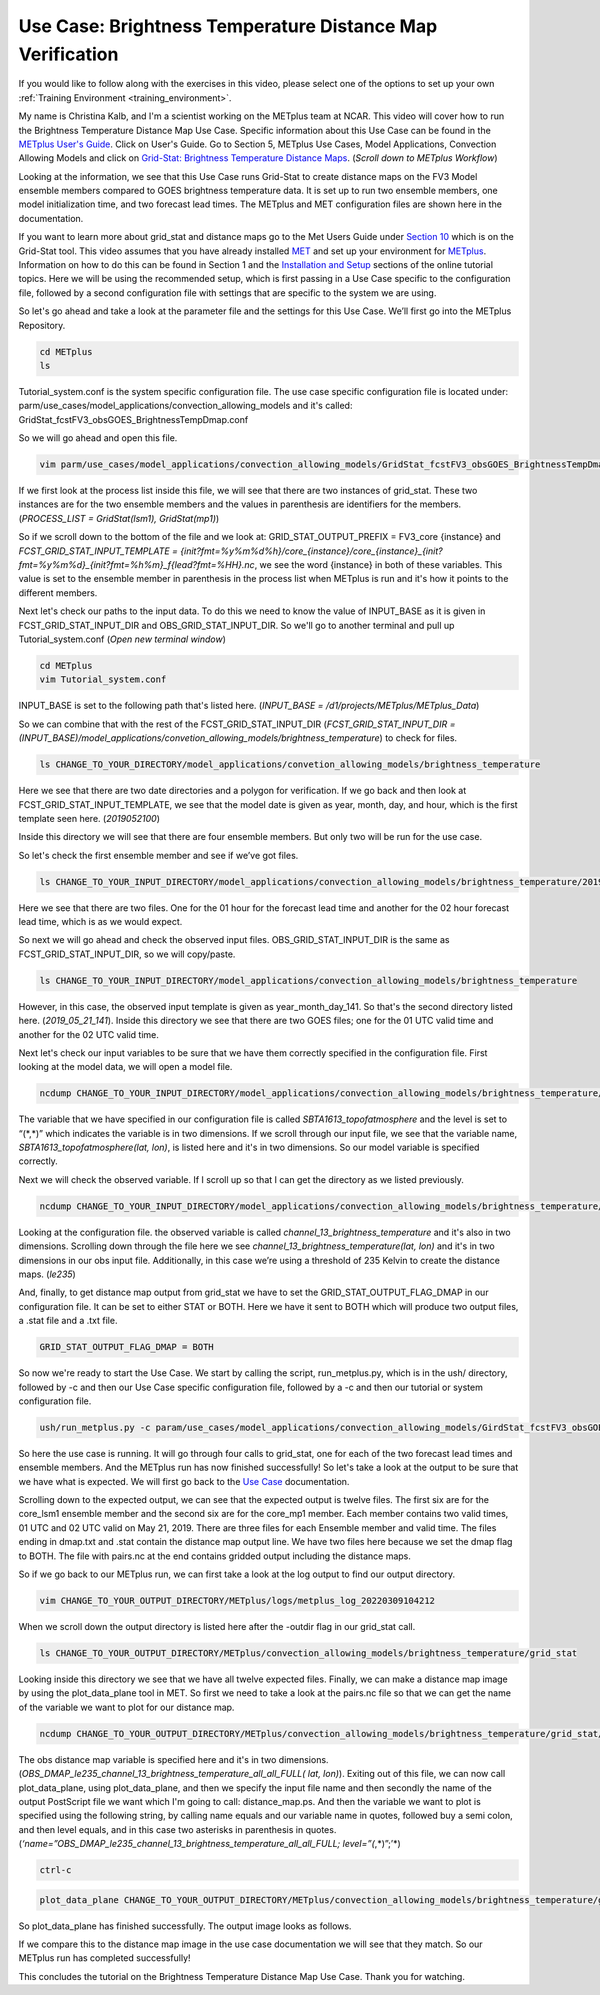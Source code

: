 .. _metplus_use_case_brightness_temperature_distance_map:

Use Case: Brightness Temperature Distance Map Verification
==========================================================

.. raw:: html

  <iframe width="560" height="315" src="https://www.youtube.com/embed/vKQwNBx7OmY" title="YouTube video player" frameborder="0" allow="accelerometer; autoplay; clipboard-write; encrypted-media; gyroscope; picture-in-picture" allowfullscreen></iframe>


If you would like to follow along with the exercises in this video,
please select one of the options to set up your own
:ref:`Training Environment <training_environment>`.

My name is Christina Kalb, and I'm a scientist working on the METplus
team at NCAR.  This video will cover how to run the Brightness Temperature
Distance Map Use Case.  
Specific information about this Use Case can be found in the
`METplus User's Guide <https://metplus.readthedocs.io/en/main_v4.0/Users_Guide>`_. Click on User's Guide.  
Go to Section 5, METplus Use Cases,
Model Applications, Convection Allowing Models and click on
`Grid-Stat: Brightness Temperature Distance Maps <https://metplus.readthedocs.io/en/latest/generated/model_applications/convection_allowing_models/GridStat_fcstFV3_obsGOES_BrightnessTempDmap.html>`_.
(*Scroll down to METplus Workflow*)

Looking at the information, we see that this Use Case runs Grid-Stat to
create distance maps on the FV3 Model ensemble members compared to GOES
brightness temperature data. It is set up to run two ensemble members, one
model initialization time, and two forecast lead times.  The METplus and MET 
configuration files are shown here in the documentation.

If you want to learn more about grid_stat and distance maps go to the Met
Users Guide under
`Section 10 <https://met.readthedocs.io/en/latest/Users_Guide/grid-stat.html>`_
which is on the Grid-Stat tool. This video assumes that you have already
installed
`MET <https://met.readthedocs.io/en/latest/Users_Guide/installation.html>`_
and set up your environment for
`METplus <https://metplus.readthedocs.io/en/latest/Users_Guide/installation.html>`_.
Information on how to do this can be found in Section 1 and the
`Installation and Setup <https://metplus-training.readthedocs.io/en/latest/modules/Environment/index.html>`_
sections of the online tutorial topics. Here we will be using the recommended
setup, which is first passing in a Use Case specific to the configuration file,
followed by a second configuration file with settings that are specific
to the system we are using. 

So let's go ahead and take a look at the parameter file and the settings for
this Use Case. We’ll first go into the METplus Repository.

.. code-block:: ini

  cd METplus
  ls

Tutorial_system.conf is the system specific configuration file.  The use
case specific configuration file is located under:
parm/use_cases/model_applications/convection_allowing_models 
and it's called: 
GridStat_fcstFV3_obsGOES_BrightnessTempDmap.conf 

So we will go ahead and open this file.

.. code-block:: ini

  vim parm/use_cases/model_applications/convection_allowing_models/GridStat_fcstFV3_obsGOES_BrightnessTempDmap.conf

If we first look at the process list inside this file, we will see that
there are two instances of grid_stat. These two instances are for the two
ensemble members and the values in parenthesis are identifiers for the
members. 
(*PROCESS_LIST = GridStat(lsm1), GridStat(mp1)*)

So if we scroll down to the bottom of the file and we look at:
GRID_STAT_OUTPUT_PREFIX = FV3_core {instance} and 
*FCST_GRID_STAT_INPUT_TEMPLATE = {init?fmt=%y%m%d%h}/core_{instance}/core_{instance}_{init?fmt=%y%m%d}_{init?fmt=%h%m}_f{lead?fmt=%HH}.nc*,
we see the word {instance} in both of these variables. This value is set
to the ensemble member in parenthesis in the process list when METplus is
run and it's how it points to the different members.

Next let's check our paths to the input data. To do this we need to know
the value of INPUT_BASE as it is given in 
FCST_GRID_STAT_INPUT_DIR and
OBS_GRID_STAT_INPUT_DIR.
So we'll go to another terminal and pull up Tutorial_system.conf
(*Open new terminal window*)

.. code-block:: ini

  cd METplus
  vim Tutorial_system.conf

INPUT_BASE is set to the following path that's listed here. 
(*INPUT_BASE = /d1/projects/METplus/METplus_Data*)

So we can combine that with the rest of the FCST_GRID_STAT_INPUT_DIR
(*FCST_GRID_STAT_INPUT_DIR = (INPUT_BASE)/model_applications/convetion_allowing_models/brightness_temperature*)
to check for files.

.. code-block:: ini 

  ls CHANGE_TO_YOUR_DIRECTORY/model_applications/convetion_allowing_models/brightness_temperature

Here we see that there are two date directories and a
polygon for verification. If we go back and then look at
FCST_GRID_STAT_INPUT_TEMPLATE, we see that the model date is given as
year, month, day, and hour, which is the first template seen here.
(*2019052100*)

Inside this directory we will see that there are four ensemble members.
But only two will be run for the use case. 

So let's check the first ensemble member and see if we’ve got files.

.. code-block:: ini

  ls CHANGE_TO_YOUR_INPUT_DIRECTORY/model_applications/convection_allowing_models/brightness_temperature/2019052100/core_lsm1

Here we see that there are two files. One for the 01 hour for the forecast
lead time and another for the 02 hour forecast lead time, which is as we
would expect. 

So next we will go ahead and check the observed input files.
OBS_GRID_STAT_INPUT_DIR is the same as FCST_GRID_STAT_INPUT_DIR,
so we will copy/paste.

.. code-block:: ini

  ls CHANGE_TO_YOUR_INPUT_DIRECTORY/model_applications/convection_allowing_models/brightness_temperature

However, in this case, the observed input template is given as
year_month_day_141. So that's the second directory listed here.
(*2019_05_21_141*).  Inside this directory we see that there are two GOES files; 
one for the 01 UTC valid time and another for the 02 UTC valid time. 

Next let's check our input variables to be sure that we have them
correctly specified in the configuration file. First looking at the
model data, we will open a model file.

.. code-block:: ini

  ncdump CHANGE_TO_YOUR_INPUT_DIRECTORY/model_applications/convection_allowing_models/brightness_temperature/2019052100/core_lsm1/core_lsm1_20190521_0000_f01.nc | more

The variable that we have specified in our configuration file is called
*SBTA1613_topofatmosphere* and the level is set to “(\*,\*)” 
which indicates the variable is in two dimensions.
If we scroll through our input file, we see that the variable name,
*SBTA1613_topofatmosphere(lat, lon)*, is listed here and it's in two
dimensions. So our model variable is specified correctly. 

Next we will check the observed variable. If I scroll up so that I can get the
directory as we listed previously.

.. code-block:: ini

  ncdump CHANGE_TO_YOUR_INPUT_DIRECTORY/model_applications/convection_allowing_models/brightness_temperature/2019_05_21_141/remap_GOES-16.20190521.010000.nc | more

Looking at the configuration file. the observed variable is called
*channel_13_brightness_temperature* and it's also in two dimensions.
Scrolling down through the file here we see
*channel_13_brightness_temperature(lat, lon)* and it's in two dimensions in our
obs input file. Additionally, in this case we’re using a threshold of
235 Kelvin to create the distance maps.
(*le235*) 

And, finally, to get distance map output from grid_stat we have to set the
GRID_STAT_OUTPUT_FLAG_DMAP in our configuration file. It can be set to
either STAT or BOTH. Here we have it sent to BOTH which will produce two
output files, a .stat file and a .txt file.

.. code-block:: ini

  GRID_STAT_OUTPUT_FLAG_DMAP = BOTH

So now we're ready to start the Use Case. We start by calling the script,
run_metplus.py, which is in the ush/ directory, followed by -c and then our
Use Case specific configuration file, followed by a -c and then our tutorial
or system configuration file.

.. code-block:: ini

  ush/run_metplus.py -c param/use_cases/model_applications/convection_allowing_models/GirdStat_fcstFV3_obsGOES_BrightnessTempDmap.conf -c Tutorial_system.conf

So here the use case is running. It will go through four calls to grid_stat, 
one for each of the two forecast lead times and ensemble members. And the
METplus run has now finished successfully! So let's take a look at the
output to be sure that we have what is expected. We will first go back
to the
`Use Case <https://metplus.readthedocs.io/en/develop/generated/model_applications/convection_allowing_models/GridStat_fcstFV3_obsGOES_BrightnessTempDmap.html#expected-output>`_ documentation.

Scrolling down to the expected output, we can see that the expected output
is twelve files. The first six are for the core_lsm1 ensemble member and the
second six are for the core_mp1 member. Each member contains two
valid times, 01 UTC and 02 UTC valid on May 21, 2019. There are three
files for each Ensemble member and valid time. The files ending in dmap.txt
and .stat contain the distance map output line. We have two files here
because we set the dmap flag to BOTH. The file with pairs.nc at the end
contains gridded output including the distance maps.

So if we go back to our METplus run, we can first take a look at the log
output to find our output directory.

.. code-block:: ini

  vim CHANGE_TO_YOUR_OUTPUT_DIRECTORY/METplus/logs/metplus_log_20220309104212

When we scroll down the output directory is listed here after the -outdir flag in our grid_stat call.

.. code-block:: ini

  ls CHANGE_TO_YOUR_OUTPUT_DIRECTORY/METplus/convection_allowing_models/brightness_temperature/grid_stat

Looking inside this directory we see that we have all twelve expected files.
Finally, we can make a distance map image by using the plot_data_plane tool
in MET. So first we need to take a look at the pairs.nc file so that we
can get the name of the variable we want to plot for our distance map.

.. code-block:: ini

  ncdump CHANGE_TO_YOUR_OUTPUT_DIRECTORY/METplus/convection_allowing_models/brightness_temperature/grid_stat/grid_stat_FV3_core_lsm1_010000L_20190521_010000V.pairs.nc | more

The obs distance map variable is specified here and it's in two dimensions.
(*OBS_DMAP_le235_channel_13_brightness_temperature_all_all_FULL( lat, lon)*).
Exiting out of this file, we can now call plot_data_plane, using plot_data_plane, 
and then we specify the input file name and then secondly the name of the output 
PostScript file we want which I'm going to call: distance_map.ps.  And then the
variable we want to plot is specified using the following string, by
calling name equals and our variable name in quotes, followed buy a semi colon, and 
then level equals, and in this case two asterisks in parenthesis in quotes. 
(*‘name=”OBS_DMAP_le235_channel_13_brightness_temperature_all_all_FULL; level=”(*,*)”;’*)

.. code-block:: ini

  ctrl-c

.. code-block:: ini

  plot_data_plane CHANGE_TO_YOUR_OUTPUT_DIRECTORY/METplus/convection_allowing_models/brightness_temperature/grid_stat/grid_stat_FV3_core_lsm1_010000L_20190521_010000V.pairs.nc distance_map.ps ‘name=”OBS_DMAP_le235_channel_13_brightness_temperature_all_all_FULL; level=”(*,*)”;’


So plot_data_plane has finished successfully. The output image looks as
follows. 

.. image:: /modules/METplus/metplus_configuration_files/mode_bright_temp_distance_map.png

If we compare this to the distance map image in the use case documentation
we will see that they match. So our METplus run has completed successfully! 

This concludes the tutorial on the Brightness Temperature Distance Map Use
Case. Thank you for watching.
